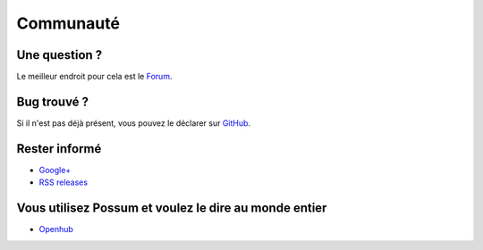 Communauté
==========

Une question ?
--------------

Le meilleur endroit pour cela est le
`Forum <https://groups.google.com/forum/#!forum/possum-software>`_.

Bug trouvé ?
------------

Si il n'est pas déjà présent, vous pouvez le déclarer sur
`GitHub <https://github.com/possum-software/possum/issues>`_.

Rester informé
--------------

* `Google+ <https://plus.google.com/113982636103042531268/posts>`_
* `RSS releases <http://www.possum-software.org/rss.xml>`_

Vous utilisez Possum et voulez le dire au monde entier
------------------------------------------------------

* `Openhub <https://www.openhub.net/p/possum-software>`_
